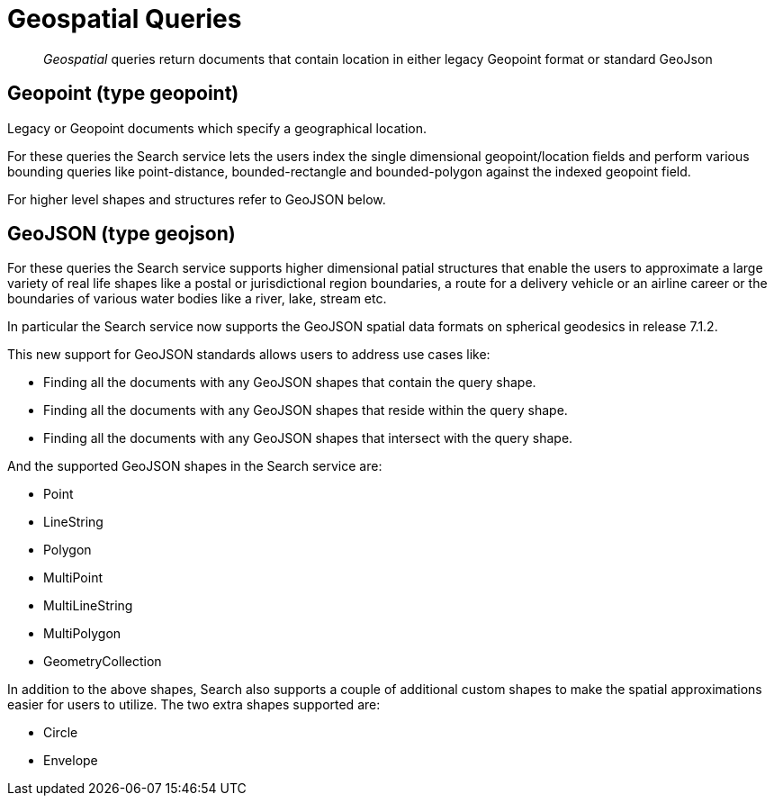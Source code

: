 = Geospatial Queries

[abstract]
_Geospatial_ queries return documents that contain location in either legacy Geopoint format or standard GeoJson

== Geopoint (type geopoint)

Legacy or Geopoint documents which specify a geographical location. 

For these queries the Search service lets the users index the single dimensional geopoint/location fields and perform various bounding queries like point-distance, bounded-rectangle and bounded-polygon against the indexed geopoint field.  

For higher level shapes and structures refer to GeoJSON below.

== GeoJSON (type geojson)

For these queries the Search service supports higher dimensional patial structures that enable the users to approximate a large variety of real life shapes like a postal or jurisdictional region boundaries, a route for a delivery vehicle or an airline career or the boundaries of various water bodies like a river, lake, stream etc. 

In particular the Search service now supports the GeoJSON spatial data formats on spherical geodesics in release 7.1.2. 

This new support for GeoJSON standards allows users to address use cases like:

- Finding all the documents with any GeoJSON shapes that contain the query shape.
- Finding all the documents with any GeoJSON shapes that reside within the query shape.
- Finding all the documents with any GeoJSON shapes that intersect with the query shape.

And the supported GeoJSON shapes in the Search service are:

- Point
- LineString
- Polygon
- MultiPoint
- MultiLineString
- MultiPolygon
- GeometryCollection

In addition to the above shapes, Search also supports a couple of additional custom shapes to make the spatial approximations easier for users to utilize.  The two extra shapes supported are:

- Circle
- Envelope
